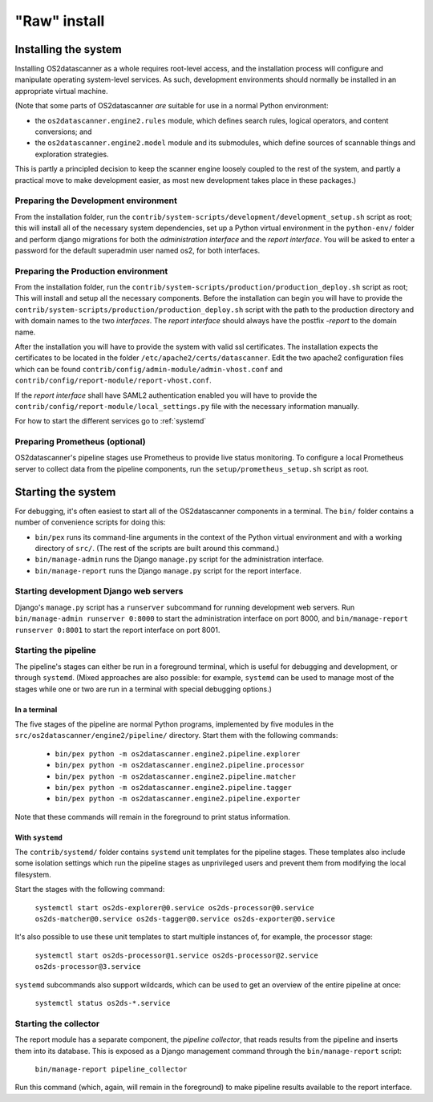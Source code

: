 .. _`raw-install`:

"Raw" install
+++++++++++++

Installing the system
=====================

Installing OS2datascanner as a whole requires root-level access, and the
installation process will configure and manipulate operating system-level
services. As such, development environments should normally be installed in an
appropriate virtual machine.

(Note that some parts of OS2datascanner *are* suitable for use in a normal
Python environment:

* the ``os2datascanner.engine2.rules`` module, which defines search rules,
  logical operators, and content conversions; and
* the ``os2datascanner.engine2.model`` module and its submodules, which define
  sources of scannable things and exploration strategies.

This is partly a principled decision to keep the scanner engine loosely coupled
to the rest of the system, and partly a practical move to make development
easier, as most new development takes place in these packages.)

Preparing the Development environment
-------------------------------------

From the installation folder, run the
``contrib/system-scripts/development/development_setup.sh`` script as root;
this will install all of the necessary system dependencies, set up a Python virtual
environment in the ``python-env/`` folder and perform django migrations for
both the *administration interface* and the *report interface*.
You will be asked to enter a password for the default superadmin user named os2,
for both interfaces.

Preparing the Production environment
------------------------------------

From the installation folder, run the
``contrib/system-scripts/production/production_deploy.sh`` script as root;
This will install and setup all the necessary components.
Before the installation can begin you will have to provide the
``contrib/system-scripts/production/production_deploy.sh`` script with the
path to the production directory and with domain names to the two *interfaces*.
The *report interface* should always have the postfix *-report* to the domain name.

After the installation you will have to provide the system with valid ssl certificates.
The installation expects the certificates to be located in the folder
``/etc/apache2/certs/datascanner``.
Edit the two apache2 configuration files which can be found
``contrib/config/admin-module/admin-vhost.conf`` and
``contrib/config/report-module/report-vhost.conf``.

If the *report interface* shall have SAML2 authentication enabled you will have to
provide the ``contrib/config/report-module/local_settings.py`` file with the
necessary information manually.

For how to start the different services go to :ref:`systemd`

Preparing Prometheus (optional)
-------------------------------

OS2datascanner's pipeline stages use Prometheus to provide live status
monitoring. To configure a local Prometheus server to collect data from the
pipeline components, run the ``setup/prometheus_setup.sh`` script as root.

Starting the system
===================

For debugging, it's often easiest to start all of the OS2datascanner components
in a terminal. The ``bin/`` folder contains a number of convenience scripts for
doing this:

- ``bin/pex`` runs its command-line arguments in the context of the Python
  virtual environment and with a working directory of ``src/``. (The rest of
  the scripts are built around this command.)
- ``bin/manage-admin`` runs the Django ``manage.py`` script for the
  administration interface.
- ``bin/manage-report`` runs the Django ``manage.py`` script for the report
  interface.

Starting development Django web servers
---------------------------------------

Django's ``manage.py`` script has a ``runserver`` subcommand for running
development web servers. Run ``bin/manage-admin runserver 0:8000`` to start the
administration interface on port 8000, and ``bin/manage-report runserver
0:8001`` to start the report interface on port 8001.

Starting the pipeline
---------------------

The pipeline's stages can either be run in a foreground terminal, which is
useful for debugging and development, or through ``systemd``. (Mixed approaches
are also possible: for example, ``systemd`` can be used to manage most of the
stages while one or two are run in a terminal with special debugging options.)

In a terminal
^^^^^^^^^^^^^

The five stages of the pipeline are normal Python programs, implemented by five
modules in the ``src/os2datascanner/engine2/pipeline/`` directory. Start them
with the following commands:

  - ``bin/pex python -m os2datascanner.engine2.pipeline.explorer``
  - ``bin/pex python -m os2datascanner.engine2.pipeline.processor``
  - ``bin/pex python -m os2datascanner.engine2.pipeline.matcher``
  - ``bin/pex python -m os2datascanner.engine2.pipeline.tagger``
  - ``bin/pex python -m os2datascanner.engine2.pipeline.exporter``

Note that these commands will remain in the foreground to print status
information.

.. _systemd:

With ``systemd``
^^^^^^^^^^^^^^^^

The ``contrib/systemd/`` folder contains ``systemd`` unit templates for the
pipeline stages. These templates also include some isolation settings which run
the pipeline stages as unprivileged users and prevent them from modifying the
local filesystem.

Start the stages with the following command:

  ``systemctl start os2ds-explorer@0.service os2ds-processor@0.service
  os2ds-matcher@0.service os2ds-tagger@0.service os2ds-exporter@0.service``

It's also possible to use these unit templates to start multiple instances of,
for example, the processor stage:

  ``systemctl start os2ds-processor@1.service os2ds-processor@2.service
  os2ds-processor@3.service``

``systemd`` subcommands also support wildcards, which can be used to get an
overview of the entire pipeline at once:

  ``systemctl status os2ds-*.service``

Starting the collector
----------------------

The report module has a separate component, the *pipeline collector*, that
reads results from the pipeline and inserts them into its database. This is
exposed as a Django management command through the ``bin/manage-report``
script:

  ``bin/manage-report pipeline_collector``

Run this command (which, again, will remain in the foreground) to make pipeline
results available to the report interface.
